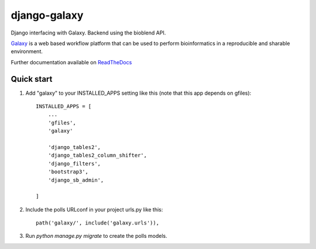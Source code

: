 =====
django-galaxy
=====


|Build Status (Travis)| |Py versions|


Django interfacing with Galaxy. Backend using the bioblend API.

`Galaxy <https://galaxyproject.org/>`__ is a web based workflow platform that can be used to perform bioinformatics in a reproducible and sharable environment.

Further documentation available on `ReadTheDocs <https://mogi.readthedocs.io/en/latest/>`__

Quick start
-----------

1. Add "galaxy" to your INSTALLED_APPS setting like this (note that this app depends on gfiles)::

    INSTALLED_APPS = [
        ...
        'gfiles',
        'galaxy'

        'django_tables2',
        'django_tables2_column_shifter',
        'django_filters',
        'bootstrap3',
        'django_sb_admin',

    ]

2. Include the polls URLconf in your project urls.py like this::

    path('galaxy/', include('galaxy.urls')),

3. Run `python manage.py migrate` to create the polls models.


.. |Build Status (Travis)| image:: https://travis-ci.com/computational-metabolomics/django-galaxy.svg?branch=master
   :target: https://travis-ci.com/computational-metabolomics/django-galaxy/

.. |Py versions| image:: https://img.shields.io/pypi/pyversions/django-galaxy.svg?style=flat&maxAge=3600
   :target: https://pypi.python.org/pypi/django-galaxy/